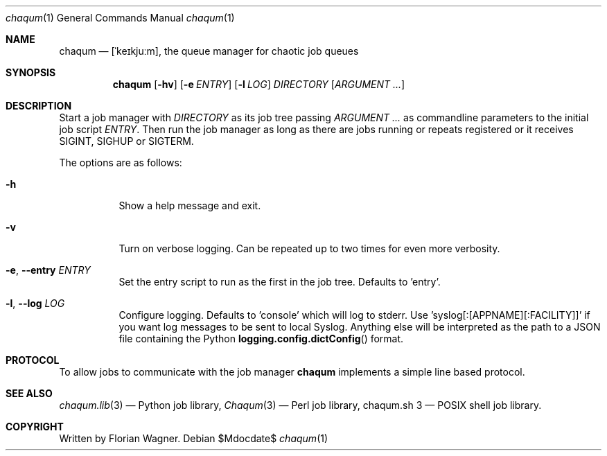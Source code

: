 .Dd $Mdocdate$
.Dt chaqum 1
.Os
.Sh NAME
.Nm chaqum
.Nd [ˈkeɪkjuːm], the queue manager for chaotic job queues
.Sh SYNOPSIS
.Nm
.Op Fl hv
.Op Fl e Ar ENTRY
.Op Fl l Ar LOG
.Ar DIRECTORY
.Op Ar ARGUMENT ...
.Sh DESCRIPTION
Start a job manager with
.Ar DIRECTORY
as its job tree passing
.Ar ARGUMENT ...
as commandline parameters to the initial job script
.Ar ENTRY .
Then run the job manager as long as there are jobs running or repeats
registered or it receives
.Dv SIGINT ,
.Dv SIGHUP
or
.Dv SIGTERM .
.Pp
The options are as follows:
.Bl -tag -width Ds
.It Fl h
Show a help message and exit.
.It Fl v
Turn on verbose logging. Can be repeated up to two times for even more
verbosity.
.It Fl e , \-entry Ar ENTRY
Set the entry script to run as the first in the job tree. Defaults to
.Dv 'entry' .
.It Fl l , \-log Ar LOG
Configure logging. Defaults to
.Dv 'console'
which will log to stderr. Use 'syslog[:[APPNAME][:FACILITY]]' if you
want log messages to be sent to local Syslog. Anything else will be
interpreted as the path to a JSON file containing the Python
.Fn logging.config.dictConfig
format.
.Sh PROTOCOL
To allow jobs to communicate with the job manager
.Nm chaqum
implements a simple line based protocol.
.Sh SEE ALSO
.Xr chaqum.lib 3
\(em Python job library,
.Xr Chaqum 3
\(em Perl job library,
chaqum.sh 3
\(em POSIX shell job library.
.Sh COPYRIGHT
Written by Florian Wagner.
